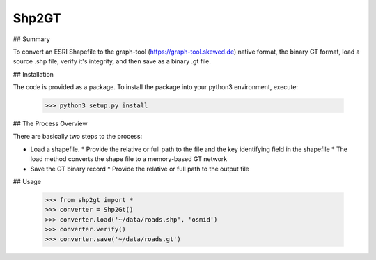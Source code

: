 Shp2GT
------

## Summary

To convert an ESRI Shapefile to the graph-tool (https://graph-tool.skewed.de)
native format, the binary GT format, load a source .shp file, verify it's
integrity, and then save as a binary .gt file.

## Installation

The code is provided as a package.  To install the package into your
python3 environment, execute:

    >>> python3 setup.py install

## The Process Overview

There are basically two steps to the process:

* Load a shapefile.
  * Provide the relative or full path to the file and the key identifying field in the shapefile
  * The load method converts the shape file to a memory-based GT network
* Save the GT binary record
  * Provide the relative or full path to the output file

## Usage

    >>> from shp2gt import *
    >>> converter = Shp2Gt()
    >>> converter.load('~/data/roads.shp', 'osmid')
    >>> converter.verify()
    >>> converter.save('~/data/roads.gt')

